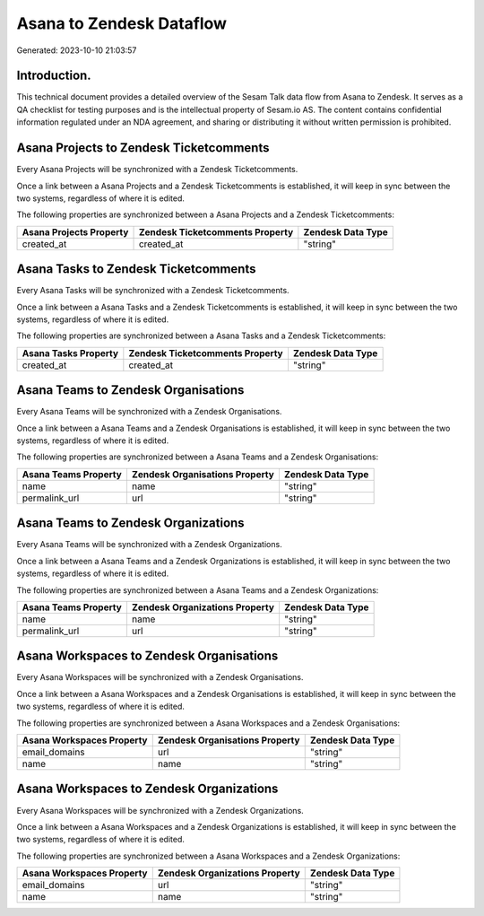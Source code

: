 =========================
Asana to Zendesk Dataflow
=========================

Generated: 2023-10-10 21:03:57

Introduction.
------------

This technical document provides a detailed overview of the Sesam Talk data flow from Asana to Zendesk. It serves as a QA checklist for testing purposes and is the intellectual property of Sesam.io AS. The content contains confidential information regulated under an NDA agreement, and sharing or distributing it without written permission is prohibited.

Asana Projects to Zendesk Ticketcomments
----------------------------------------
Every Asana Projects will be synchronized with a Zendesk Ticketcomments.

Once a link between a Asana Projects and a Zendesk Ticketcomments is established, it will keep in sync between the two systems, regardless of where it is edited.

The following properties are synchronized between a Asana Projects and a Zendesk Ticketcomments:

.. list-table::
   :header-rows: 1

   * - Asana Projects Property
     - Zendesk Ticketcomments Property
     - Zendesk Data Type
   * - created_at
     - created_at
     - "string"


Asana Tasks to Zendesk Ticketcomments
-------------------------------------
Every Asana Tasks will be synchronized with a Zendesk Ticketcomments.

Once a link between a Asana Tasks and a Zendesk Ticketcomments is established, it will keep in sync between the two systems, regardless of where it is edited.

The following properties are synchronized between a Asana Tasks and a Zendesk Ticketcomments:

.. list-table::
   :header-rows: 1

   * - Asana Tasks Property
     - Zendesk Ticketcomments Property
     - Zendesk Data Type
   * - created_at
     - created_at
     - "string"


Asana Teams to Zendesk Organisations
------------------------------------
Every Asana Teams will be synchronized with a Zendesk Organisations.

Once a link between a Asana Teams and a Zendesk Organisations is established, it will keep in sync between the two systems, regardless of where it is edited.

The following properties are synchronized between a Asana Teams and a Zendesk Organisations:

.. list-table::
   :header-rows: 1

   * - Asana Teams Property
     - Zendesk Organisations Property
     - Zendesk Data Type
   * - name
     - name
     - "string"
   * - permalink_url
     - url
     - "string"


Asana Teams to Zendesk Organizations
------------------------------------
Every Asana Teams will be synchronized with a Zendesk Organizations.

Once a link between a Asana Teams and a Zendesk Organizations is established, it will keep in sync between the two systems, regardless of where it is edited.

The following properties are synchronized between a Asana Teams and a Zendesk Organizations:

.. list-table::
   :header-rows: 1

   * - Asana Teams Property
     - Zendesk Organizations Property
     - Zendesk Data Type
   * - name
     - name
     - "string"
   * - permalink_url
     - url
     - "string"


Asana Workspaces to Zendesk Organisations
-----------------------------------------
Every Asana Workspaces will be synchronized with a Zendesk Organisations.

Once a link between a Asana Workspaces and a Zendesk Organisations is established, it will keep in sync between the two systems, regardless of where it is edited.

The following properties are synchronized between a Asana Workspaces and a Zendesk Organisations:

.. list-table::
   :header-rows: 1

   * - Asana Workspaces Property
     - Zendesk Organisations Property
     - Zendesk Data Type
   * - email_domains
     - url
     - "string"
   * - name
     - name
     - "string"


Asana Workspaces to Zendesk Organizations
-----------------------------------------
Every Asana Workspaces will be synchronized with a Zendesk Organizations.

Once a link between a Asana Workspaces and a Zendesk Organizations is established, it will keep in sync between the two systems, regardless of where it is edited.

The following properties are synchronized between a Asana Workspaces and a Zendesk Organizations:

.. list-table::
   :header-rows: 1

   * - Asana Workspaces Property
     - Zendesk Organizations Property
     - Zendesk Data Type
   * - email_domains
     - url
     - "string"
   * - name
     - name
     - "string"

